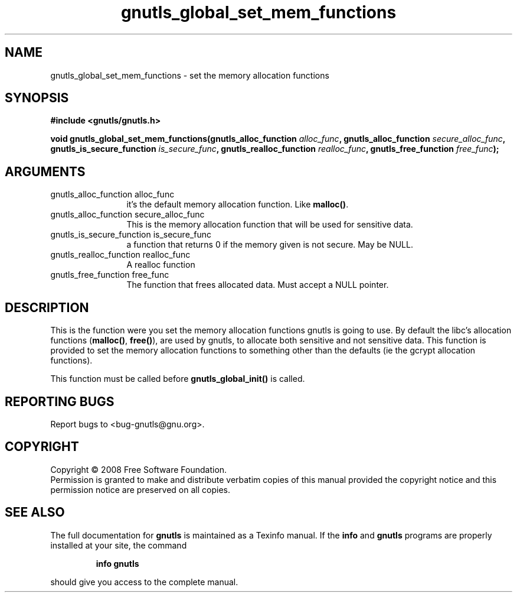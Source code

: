 .\" DO NOT MODIFY THIS FILE!  It was generated by gdoc.
.TH "gnutls_global_set_mem_functions" 3 "2.6.4" "gnutls" "gnutls"
.SH NAME
gnutls_global_set_mem_functions \- set the memory allocation functions
.SH SYNOPSIS
.B #include <gnutls/gnutls.h>
.sp
.BI "void gnutls_global_set_mem_functions(gnutls_alloc_function " alloc_func ", gnutls_alloc_function      " secure_alloc_func ", gnutls_is_secure_function      " is_secure_func ", gnutls_realloc_function " realloc_func ", gnutls_free_function " free_func ");"
.SH ARGUMENTS
.IP "gnutls_alloc_function alloc_func" 12
it's the default memory allocation function. Like \fBmalloc()\fP.
.IP "gnutls_alloc_function      secure_alloc_func" 12
This is the memory allocation function that will be used for sensitive data.
.IP "gnutls_is_secure_function      is_secure_func" 12
a function that returns 0 if the memory given is not secure. May be NULL.
.IP "gnutls_realloc_function realloc_func" 12
A realloc function
.IP "gnutls_free_function free_func" 12
The function that frees allocated data. Must accept a NULL pointer.
.SH "DESCRIPTION"
This is the function were you set the memory allocation functions gnutls
is going to use. By default the libc's allocation functions (\fBmalloc()\fP, \fBfree()\fP),
are used by gnutls, to allocate both sensitive and not sensitive data.
This function is provided to set the memory allocation functions to
something other than the defaults (ie the gcrypt allocation functions). 

This function must be called before \fBgnutls_global_init()\fP is called.
.SH "REPORTING BUGS"
Report bugs to <bug-gnutls@gnu.org>.
.SH COPYRIGHT
Copyright \(co 2008 Free Software Foundation.
.br
Permission is granted to make and distribute verbatim copies of this
manual provided the copyright notice and this permission notice are
preserved on all copies.
.SH "SEE ALSO"
The full documentation for
.B gnutls
is maintained as a Texinfo manual.  If the
.B info
and
.B gnutls
programs are properly installed at your site, the command
.IP
.B info gnutls
.PP
should give you access to the complete manual.
